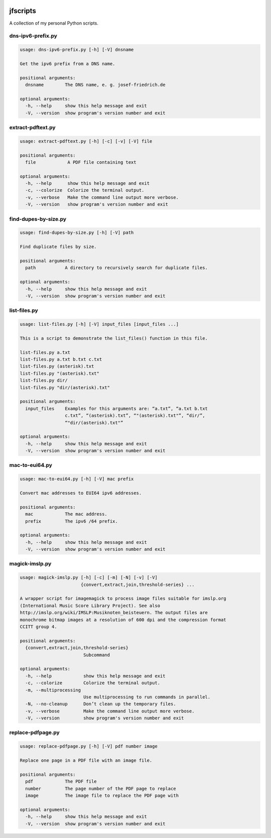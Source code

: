
.. image:: http://img.shields.io/pypi/v/jfscripts.svg
    :target: https://pypi.python.org/pypi/jfscripts

.. image:: https://travis-ci.org/Josef-Friedrich/jfscripts.svg?branch=master
    :target: https://travis-ci.org/Josef-Friedrich/jfscripts


*********
jfscripts
*********

A collection of my personal Python scripts.


dns-ipv6-prefix.py
------------------

.. code-block:: text

    usage: dns-ipv6-prefix.py [-h] [-V] dnsname
    
    Get the ipv6 prefix from a DNS name.
    
    positional arguments:
      dnsname        The DNS name, e. g. josef-friedrich.de
    
    optional arguments:
      -h, --help     show this help message and exit
      -V, --version  show program's version number and exit

extract-pdftext.py
------------------

.. code-block:: text

    usage: extract-pdftext.py [-h] [-c] [-v] [-V] file
    
    positional arguments:
      file            A PDF file containing text
    
    optional arguments:
      -h, --help      show this help message and exit
      -c, --colorize  Colorize the terminal output.
      -v, --verbose   Make the command line output more verbose.
      -V, --version   show program's version number and exit

find-dupes-by-size.py
---------------------

.. code-block:: text

    usage: find-dupes-by-size.py [-h] [-V] path
    
    Find duplicate files by size.
    
    positional arguments:
      path           A directory to recursively search for duplicate files.
    
    optional arguments:
      -h, --help     show this help message and exit
      -V, --version  show program's version number and exit

list-files.py
-------------

.. code-block:: text

    usage: list-files.py [-h] [-V] input_files [input_files ...]
    
    This is a script to demonstrate the list_files() function in this file.
    
    list-files.py a.txt
    list-files.py a.txt b.txt c.txt
    list-files.py (asterisk).txt
    list-files.py "(asterisk).txt"
    list-files.py dir/
    list-files.py "dir/(asterisk).txt"
    
    positional arguments:
      input_files    Examples for this arguments are: “a.txt”, “a.txt b.txt
                     c.txt”, “(asterisk).txt”, “"(asterisk).txt"”, “dir/”,
                     “"dir/(asterisk).txt"”
    
    optional arguments:
      -h, --help     show this help message and exit
      -V, --version  show program's version number and exit

mac-to-eui64.py
---------------

.. code-block:: text

    usage: mac-to-eui64.py [-h] [-V] mac prefix
    
    Convert mac addresses to EUI64 ipv6 addresses.
    
    positional arguments:
      mac            The mac address.
      prefix         The ipv6 /64 prefix.
    
    optional arguments:
      -h, --help     show this help message and exit
      -V, --version  show program's version number and exit

magick-imslp.py
---------------

.. code-block:: text

    usage: magick-imslp.py [-h] [-c] [-m] [-N] [-v] [-V]
                           {convert,extract,join,threshold-series} ...
    
    A wrapper script for imagemagick to process image files suitable for imslp.org
    (International Music Score Library Project). See also
    http://imslp.org/wiki/IMSLP:Musiknoten_beisteuern. The output files are
    monochrome bitmap images at a resolution of 600 dpi and the compression format
    CCITT group 4.
    
    positional arguments:
      {convert,extract,join,threshold-series}
                            Subcommand
    
    optional arguments:
      -h, --help            show this help message and exit
      -c, --colorize        Colorize the terminal output.
      -m, --multiprocessing
                            Use multiprocessing to run commands in parallel.
      -N, --no-cleanup      Don’t clean up the temporary files.
      -v, --verbose         Make the command line output more verbose.
      -V, --version         show program's version number and exit

replace-pdfpage.py
------------------

.. code-block:: text

    usage: replace-pdfpage.py [-h] [-V] pdf number image
    
    Replace one page in a PDF file with an image file.
    
    positional arguments:
      pdf            The PDF file
      number         The page number of the PDF page to replace
      image          The image file to replace the PDF page with
    
    optional arguments:
      -h, --help     show this help message and exit
      -V, --version  show program's version number and exit
